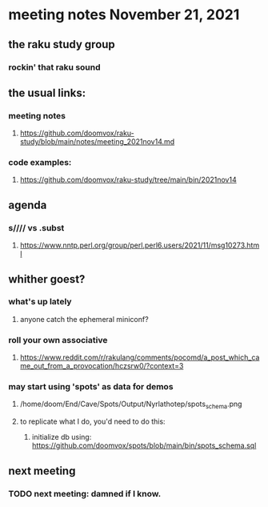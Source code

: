 * meeting notes November 21, 2021                                      
** the raku study group
*** rockin' that raku sound
** the usual links:
*** meeting notes
**** https://github.com/doomvox/raku-study/blob/main/notes/meeting_2021nov14.md
*** code examples:
**** https://github.com/doomvox/raku-study/tree/main/bin/2021nov14

** agenda 
*** s//// vs .subst
**** https://www.nntp.perl.org/group/perl.perl6.users/2021/11/msg10273.html
*** 


** whither goest?
*** what's up lately
**** anyone catch the ephemeral miniconf?  

*** roll your own associative
**** https://www.reddit.com/r/rakulang/comments/pocomd/a_post_which_came_out_from_a_provocation/hczsrw0/?context=3

*** may start using 'spots' as data for demos
**** /home/doom/End/Cave/Spots/Output/Nyrlathotep/spots_schema.png
**** to replicate what I do, you'd need to do this:
***** initialize db using: https://github.com/doomvox/spots/blob/main/bin/spots_schema.sql

** next meeting
*** TODO next meeting: damned if I know.

